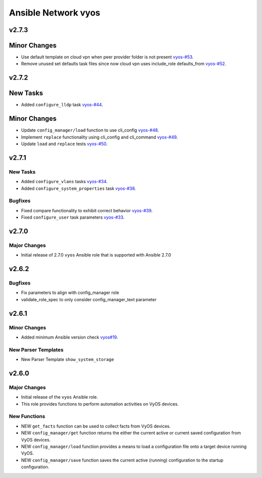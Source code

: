 ====================
Ansible Network vyos
====================

.. _Ansible Network vyos_v2.7.3:

v2.7.3
======

.. _Ansible Network vyos_v2.7.3_New Tasks:

Minor Changes
=============

- Use default template on cloud vpn when peer provider folder is not present `vyos-#53 <https://github.com/ansible-network/vyos/pull/53>`_.

- Remove unused set defaults task files since now cloud vpn uses include_role defaults_from `vyos-#52 <https://github.com/ansible-network/vyos/pull/52>`_.

  
.. _Ansible Network vyos_v2.7.2:

v2.7.2
======

.. _Ansible Network vyos_v2.7.2_New Tasks:

New Tasks
=========

- Added ``configure_lldp`` task `vyos-#44 <https://github.com/ansible-network/vyos/pull/44>`_.


.. _Ansible Network vyos_v2.7.2_Minor Changes:

Minor Changes
=============

- Update ``config_manager/load`` function to use cli_config `vyos-#48 <https://github.com/ansible-network/vyos/pull/48>`_.

- Implement ``replace`` functionality using cli_config and cli_command `vyos-#49 <https://github.com/ansible-network/vyos/pull/49>`_.

- Update ``load`` and ``replace`` tests `vyos-#50 <https://github.com/ansible-network/vyos/pull/50>`_.


.. _Ansible Network vyos_v2.7.1:

v2.7.1
======

.. _Ansible Network vyos_v2.7.1_New Tasks:

New Tasks
---------

- Added ``configure_vlans`` tasks `vyos-#34 <https://github.com/ansible-network/vyos/pull/34>`_.

- Added ``configure_system_properties`` task `vyos-#38 <https://github.com/ansible-network/vyos/pull/38>`_.


.. _Ansible Network vyos_v2.7.1_Bugfixes:

Bugfixes
--------

- Fixed compare functionality to exhibit correct behavior `vyos-#39 <https://github.com/ansible-network/vyos/pull/39>`_.

- Fixed ``configure_user`` task parameters `vyos-#33 <https://github.com/ansible-network/vyos/pull/33>`_.


.. _Ansible Network vyos_v2.7.0:

v2.7.0
======

.. _Ansible Network vyos_v2.7.0_Major Changes:

Major Changes
-------------

- Initial release of 2.7.0 ``vyos`` Ansible role that is supported with Ansible 2.7.0


.. _Ansible Network vyos_v2.6.2:

v2.6.2
======

.. _Ansible Network vyos_v2.6.2_Bugfixes:

Bugfixes
--------

- Fix parameters to align with config_manager role

- validate_role_spec to only consider config_manager_text parameter


.. _Ansible Network vyos_v2.6.1:

v2.6.1
======

.. _Ansible Network vyos_v2.6.1_Minor Changes:

Minor Changes
-------------

- Added minimum Ansible version check `vyos#19 <https://github.com/ansible-network/vyos/pull/19>`_.


.. _Ansible Network vyos_v2.6.1_New Parser Templates:

New Parser Templates
--------------------

- New Parser Template ``show_system_storage``


.. _Ansible Network vyos_v2.6.0:

v2.6.0
======

.. _Ansible Network vyos_v2.6.0_Major Changes:

Major Changes
-------------

- Initial release of the ``vyos`` Ansible role.

- This role provides functions to perform automation activities on VyOS devices.


.. _Ansible Network vyos_v2.6.0_New Functions:

New Functions
-------------

- NEW ``get_facts`` function can be used to collect facts from VyOS devices.

- NEW ``config_manager/get`` function returns the either the current active or current saved configuration from VyOS devices.

- NEW ``config_manager/load`` function provides a means to load a configuration file onto a target device running VyOS.

- NEW ``config_manager/save`` function saves the current active (running) configuration to the startup configuration.

